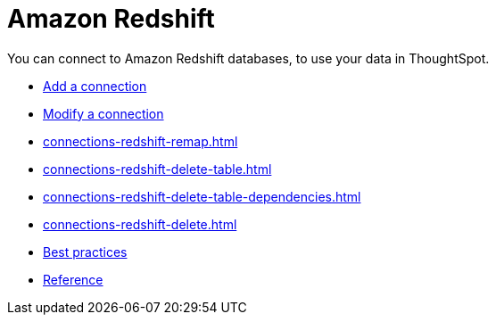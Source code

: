 = Amazon Redshift
:last_updated: 08/27/2021
:linkattrs:
:experimental:

You can connect to Amazon Redshift databases, to use your data in ThoughtSpot.

* xref:connections-redshift-add.adoc[Add a connection]
* xref:connections-redshift-edit.adoc[Modify a connection]
* xref:connections-redshift-remap.adoc[]
* xref:connections-redshift-delete-table.adoc[]
* xref:connections-redshift-delete-table-dependencies.adoc[]
* xref:connections-redshift-delete.adoc[]
* xref:connections-redshift-best.adoc[Best practices]
* xref:connections-redshift-reference.adoc[Reference]
